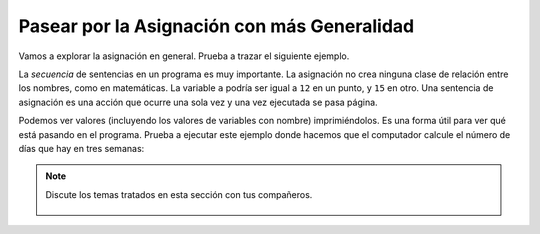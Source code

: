 ..  Copyright (C)  Mark Guzdial, Barbara Ericson, Briana Morrison
    Permission is granted to copy, distribute and/or modify this document
    under the terms of the GNU Free Documentation License, Version 1.3 or
    any later version published by the Free Software Foundation; with
    Invariant Sections being Forward, Prefaces, and Contributor List,
    no Front-Cover Texts, and no Back-Cover Texts.  A copy of the license
    is included in the section entitled "GNU Free Documentation License".

.. |runbutton| image:: Figures/run-button.png
    :height: 20px
    :align: top
    :alt: run button

.. |audiobutton| image:: Figures/start-audio-tour.png
    :height: 20px
    :align: top
    :alt: audio tour button

.. |codelensfirst| image:: Figures/codelens-first.png
    :height: 20px
    :align: top
    :alt: move to first button

.. |codelensback| image:: Figures/codelens-back.png
    :height: 20px
    :align: top
    :alt: back button

.. |codelensfwd| image:: Figures/codelens-forward.png
    :height: 20px
    :align: top
    :alt: forward (next) button

.. |codelenslast| image:: Figures/codelens-last.png
    :height: 20px
    :align: top
    :alt: move to last button

.. 	qnum::
	:start: 1
	:prefix: csp-3-7-

.. highlight:: java
   :linenothreshold: 4

Pasear por la Asignación con más Generalidad
======================================================

Vamos a explorar la asignación en general.  Prueba a trazar el siguiente ejemplo.

.. codelens:: Assign_Basic

   a = 1
   b = 12.3
   c = "Fred"
   d = b

.. mchoice:: 3_7_1_Assignment_Q1
   :answer_a: 1
   :answer_b: 12.3
   :answer_c: "b"
   :answer_d: "d"
   :correct: b
   :feedback_a: La variable a no se usa en la definición de la variable b.
   :feedback_b: A la variable d se le asigna una copia del valor de la variable b.  La variable b sigue conteniendo el valor 12.3.
   :feedback_c: La variable d tiene asignado el mismo valor que el almacenado en b.
   :feedback_d: La variable d toma su valor de la variable b.

   ¿Cuál es el valor de la variable ``d`` cuando este programa termine de ejecutarse?

La *secuencia* de sentencias en un programa es muy importante.  La asignación no crea ninguna clase de relación entre los nombres, como en matemáticas.  La variable ``a`` podría ser igual a ``12`` en un punto, y ``15`` en otro.  Una sentencia de asignación es una acción que ocurre una sola vez y una vez ejecutada se pasa página.

.. codelens:: Assign_Multiple

	    var1 = 45
	    var1 = 17.3
	    var2 = var1

.. mchoice:: 3_7_2_Assignment_Multiple_Q1
		   :answer_a: var1 es 45, var2 es 45
		   :answer_b: var1 es 45, var2 es var1
		   :answer_c: var1 es 17.3, var2 es 45
		   :answer_d: var1 es 17.3, var2 es 17.3
		   :correct: d
		   :feedback_a: La variable var1 se asignó a 45, pero se cambia en la línea 2, antes de que var2 tome un valor.
		   :feedback_b: Ambas variables contienen valores numéricos, porque son los únicos valores en este programa.
		   :feedback_c: La variable var2 nunca se pone a 45 en este programa.
		   :feedback_d: La variable var1 se pone inicialmente a 45 y después se cambia a 17.3, y después var2 toma el valor de var1.

		   ¿Cuáles son los valores de ``var1`` y ``var2`` después de ejecutar este programa?

Podemos ver valores (incluyendo los valores de variables con nombre) imprimiéndolos.   Es una forma útil para ver qué está pasando en el programa.  Prueba a ejecutar este ejemplo donde hacemos que el computador calcule el número de días que hay en tres semanas:

.. activecode:: Assign_Days
   :tour_1: "Line by line tour"; 1: calcDays-line1; 2: calcDays-line2; 3: calcDays-line3; 4: calcDays-line4; 5: calcDays-line5; 6: calcDays-line6;

   diasPorSemana = 7
   print(diasPorSemana)
   numDias = 7 * 3
   print(numDias)
   numDias2 = diasPorSemana * 3
   print(numDias2)

.. mchoice:: 3_7_3_Assign_Days_Q1
		   :answer_a: 7, 7*3, diasPorSemana*3
		   :answer_b: diasPorSemana, numDias, numDias2
		   :answer_c: 7, 21, 21
		   :answer_d: 7, 21, 3
		   :correct: c
		   :feedback_a: Los valores serán realmente calculados y se imprimirán números.
		   :feedback_b: Los nombres de variable no se imprimirán.
		   :feedback_c: El primer print imprimirá el valor de diasPorSemana (7), el segundo el valor de numDias (21), y el tercero el valor de numDias2 (21).
		   :feedback_d: El valor de diasPorSemana será computado y asignado.

		   ¿Qué tres valores se imprimirán cuando se ejecute este programa?

.. parsonsprob:: 3_7_4_Per_Person_Cost

   El siguiente programa debería calcular el coste por persona de una cena incluída la propina.  Pero los bloques están desordenados.  Arrastra los bloques de la izquierda y sitúalos en el orden correcto en la derecha.  Pulsa el botón <i>Check Me</i> para comprobar tu solución.</p>
   -----
   cuenta = 89.23
   =====
   propina = cuenta * 0.20
   =====
   total = cuenta + propina
   =====
   numPersonas = 3
   costePorPersona = total / numPersonas
   =====
   print(costePorPersona)

.. tabbed:: 3_7_5_WSt

        .. tab:: Pregunta

           10 personas fueron a un restaurante a cenar.  Cada comensal tomó un aperitivo y un primer plato.  Todos compartieron un postre.  Escribe el código para calcular e imprimir la *cuenta* total si cada aperitivo cuesta $2.00, cada primer plato cuesta $9.89, y el postre cuesta $7.99.  Debería imprimir 126.89.

           .. activecode::  3_7_5_WSq
               :nocodelens:

        .. tab:: Respuesta

            Crea variables para contener cada valor.  Calcula ``cuentaTotal`` como ``costeAperitivos + costePrimeros + costePorPostre``.  Asegúrate de imprimir el resultado.

            .. activecode::  3_7_5_WSa
                :nocodelens:

                # DECLARA VARIABLES Y ASIGNA VALORES
                costePorAperitivo = 2.00
                costePorPrimero = 9.89
                costePorPostre = 7.99
                # CREA FORMULA PARA CALCULAR CUENTA
                costeAperitivos = costePorAperitivo * 10
                costePrimeros = costePorPrimero * 10
                cuentaTotal = costeAperitivos + costePrimeros + costePorPostre
                # IMPRIME EL RESULTADO
                print(cuentaTotal)

        .. tab:: Discusión

            .. disqus::
                :shortname: cslearn4u
                :identifier: studentcsp_3_7_5_WSq

.. note::

    Discute los temas tratados en esta sección con tus compañeros.

      .. disqus::
          :shortname: cslearn4u
          :identifier: studentcsp_3_7
